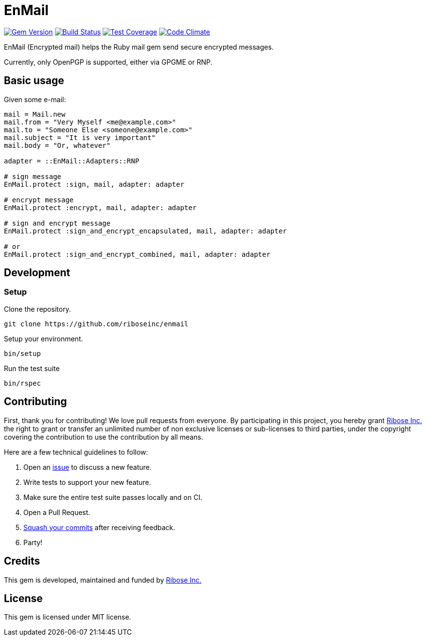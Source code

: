 = EnMail

image:https://img.shields.io/gem/v/enmail.svg[
	Gem Version, link="https://rubygems.org/gems/enmail"]
image:https://travis-ci.org/riboseinc/enmail.svg?branch=master[
	Build Status, link="https://travis-ci.org/riboseinc/enmail"]
image:https://img.shields.io/codecov/c/github/riboseinc/enmail.svg[
	Test Coverage, link="https://codecov.io/gh/riboseinc/enmail"]
image:https://img.shields.io/codeclimate/github/riboseinc/enmail.svg[
	"Code Climate", link="https://codeclimate.com/github/riboseinc/enmail"]

EnMail (Encrypted mail) helps the Ruby mail gem send secure encrypted messages.

Currently, only OpenPGP is supported, either via GPGME or RNP.

== Basic usage

Given some e-mail:

[source,ruby]
----
mail = Mail.new
mail.from = "Very Myself <me@example.com>"
mail.to = "Someone Else <someone@example.com>"
mail.subject = "It is very important"
mail.body = "Or, whatever"

adapter = ::EnMail::Adapters::RNP

# sign message
EnMail.protect :sign, mail, adapter: adapter

# encrypt message
EnMail.protect :encrypt, mail, adapter: adapter

# sign and encrypt message
EnMail.protect :sign_and_encrypt_encapsulated, mail, adapter: adapter

# or
EnMail.protect :sign_and_encrypt_combined, mail, adapter: adapter
----

== Development

=== Setup

Clone the repository.

[source,sh]
----
git clone https://github.com/riboseinc/enmail
----

Setup your environment.

[source,sh]
----
bin/setup
----

Run the test suite

[source,sh]
----
bin/rspec
----

== Contributing

First, thank you for contributing! We love pull requests from everyone.
By participating in this project, you hereby grant
https://www.ribose.com[Ribose Inc.] the right to grant or transfer an
unlimited number of non exclusive licenses or sub-licenses to third
parties, under the copyright covering the contribution to use the
contribution by all means.

Here are a few technical guidelines to follow:

1.  Open an https://github.com/abunashir/enmail/issues[issue] to discuss
a new feature.
2.  Write tests to support your new feature.
3.  Make sure the entire test suite passes locally and on CI.
4.  Open a Pull Request.
5.  https://github.com/thoughtbot/guides/tree/master/protocol/git#write-a-feature[Squash
your commits] after receiving feedback.
6.  Party!

== Credits

This gem is developed, maintained and funded by
https://www.ribose.com[Ribose Inc.]

== License

This gem is licensed under MIT license.

